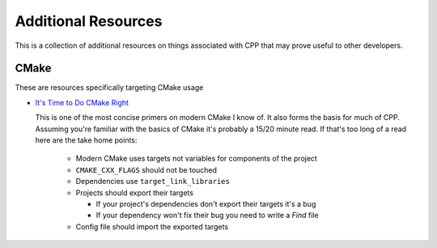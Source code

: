 .. _additional_resources:label:

Additional Resources
====================

This is a collection of additional resources on things associated with CPP that
may prove useful to other developers.

CMake
-----

These are resources specifically targeting CMake usage

* `It's Time to Do CMake Right <https://pabloariasal.github.io/2018/02/19/its-time-to-do-cmake-right/>`_

  This is one of the most concise primers on modern CMake I know of.  It also
  forms the basis for much of CPP.  Assuming you're familiar with the basics of
  CMake it's probably a 15/20 minute read.  If that's too long of a read here
  are the take home points:

    * Modern CMake uses targets not variables for components of the project
    * ``CMAKE_CXX_FLAGS`` should not be touched
    * Dependencies use ``target_link_libraries``
    * Projects should export their targets

      * If your project's dependencies don't export their targets it's a bug
      * If your dependency won't fix their bug you need to write a `Find` file

    * Config file should import the exported targets
